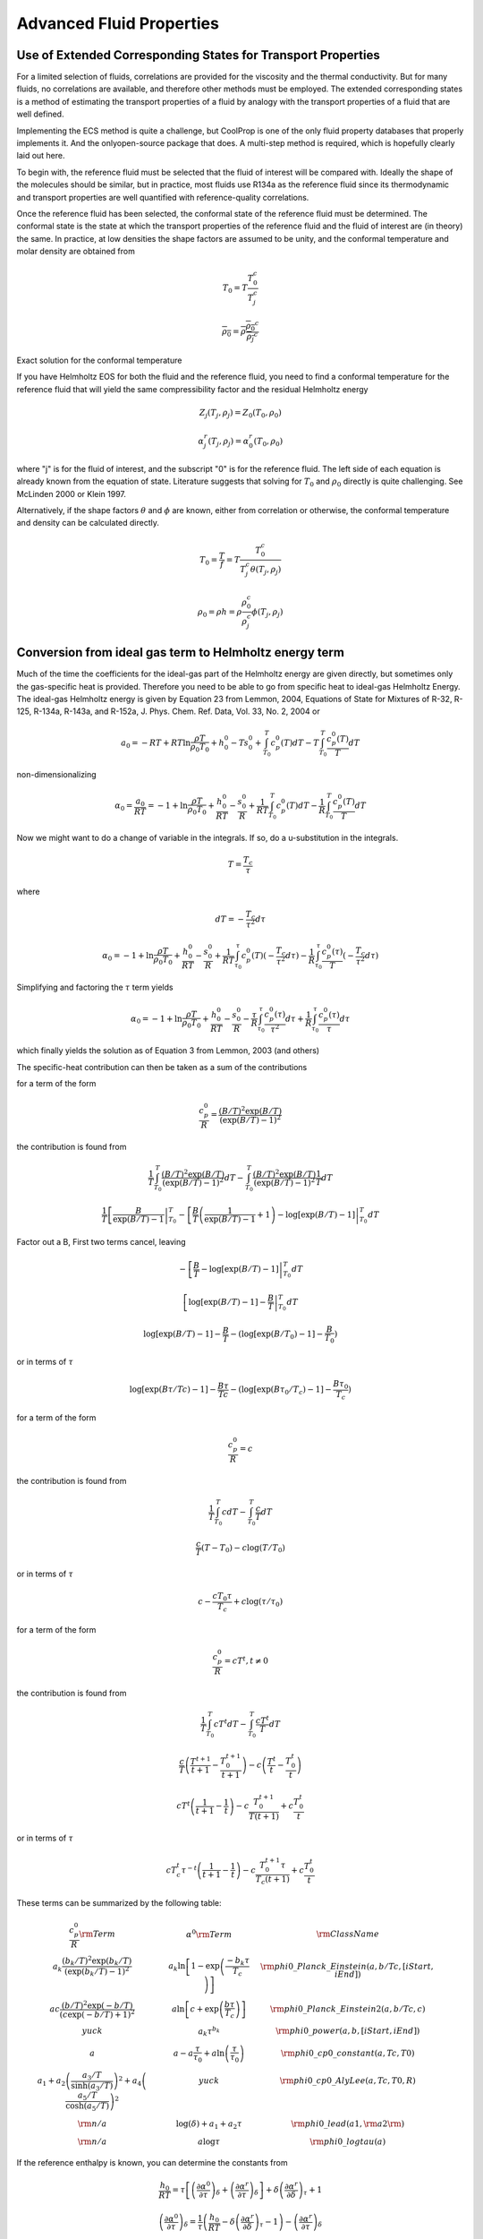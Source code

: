 *************************
Advanced Fluid Properties
*************************

Use of Extended Corresponding States for Transport Properties
-------------------------------------------------------------

For a limited selection of fluids, correlations are provided for the viscosity and the thermal conductivity.  But for many fluids, no correlations are available, and therefore other methods must be employed.  The extended corresponding states is a method of estimating the transport properties of a fluid by analogy with the transport properties of a fluid that are well defined.

Implementing the ECS method is quite a challenge, but CoolProp is one of the only fluid property databases that properly implements it.  And the onlyopen-source package that does.  A multi-step method is required, which is hopefully clearly laid out here.

To begin with, the reference fluid must be selected that the fluid of interest will be compared with.  Ideally the shape of the molecules should be similar, but in practice, most fluids use R134a as the reference fluid since its thermodynamic and transport properties are well quantified with reference-quality correlations.

Once the reference fluid has been selected, the conformal state of the reference fluid must be determined.  The conformal state is the state at which the transport properties of the reference fluid and the fluid of interest are (in theory) the same.  In practice, at low densities the shape factors are assumed to be unity, and the conformal temperature and molar density are obtained from 

.. math::

    T_0 = T\frac{T_0^{c}}{T_j^c}
    
.. math::

    \overline{\rho_0} = \overline{\rho}\frac{\overline{\rho_0}^c}{\overline{\rho_j}^c}

Exact solution for the conformal temperature

If you have Helmholtz EOS for both the fluid and the reference fluid, you need to find a conformal temperature for the reference fluid that will yield the same compressibility factor and the residual Helmholtz energy

.. math::

    Z_j(T_j,\rho_j) = Z_0(T_0,\rho_0)

.. math::

    \alpha_j^r(T_j,\rho_j) = \alpha_0^r(T_0,\rho_0)

where "j" is for the fluid of interest, and the subscript "0" is for the reference fluid.  The left side of each equation is already known from the equation of state.  Literature suggests that solving for :math:`T_0` and :math:`\rho_0` directly is quite challenging.  See McLinden 2000 or Klein 1997.

Alternatively, if the shape factors :math:`\theta` and :math:`\phi` are known, either from correlation or otherwise, the conformal temperature and density can be calculated directly.

.. math::

    T_0 = \frac{T}{f} = T\frac{T_0^{c}}{T_j^c\theta(T_j,\rho_j)}
    
.. math::

    \rho_0 = \rho h = \rho\frac{\rho_0^c}{\rho_j^c}\phi(T_j,\rho_j)


Conversion from ideal gas term to Helmholtz energy term
-------------------------------------------------------

Much of the time the coefficients for the ideal-gas part of the Helmholtz energy are given directly, but sometimes only the gas-specific heat is provided.  Therefore you need to be able to go from specific heat to ideal-gas Helmholtz Energy.  The ideal-gas Helmholtz energy is given by Equation 23 from Lemmon, 2004, Equations of State for Mixtures of R-32, R-125, R-134a, R-143a, and R-152a, J. Phys. Chem. Ref. Data, Vol. 33, No. 2, 2004 or

.. math::

    a_0 = -RT+RT\ln\frac{\rho T}{\rho_0T_0}+h_0^0-Ts_0^0+\int_{T_0}^T c_p^0(T)dT-T\int_{T_0}^T \frac{c_p^0(T)}{T}dT
    
non-dimensionalizing

.. math::

    \alpha_0 =\frac{a_0}{RT}= -1+\ln\frac{\rho T}{\rho_0T_0}+\frac{h_0^0}{RT}-\frac{s_0^0}{R}+\frac{1}{RT}\int_{T_0}^T c_p^0(T)dT-\frac{1}{R}\int_{T_0}^T \frac{c_p^0(T)}{T}dT
    
Now we might want to do a change of variable in the integrals.  If so, do a u-substitution in the integrals.
    
.. math::

    T=\frac{T_c}{\tau}

where

.. math::

    dT=-\frac{T_c}{\tau^2}d\tau
    
.. math::

    \alpha_0 = -1+\ln\frac{\rho T}{\rho_0T_0}+\frac{h_0^0}{RT}-\frac{s_0^0}{R}+\frac{1}{RT}\int_{\tau_0}^{\tau} c_p^0(T)(-\frac{T_c}{\tau^2}d\tau)-\frac{1}{R}\int_{\tau_0}^{\tau} \frac{c_p^0(\tau)}{T}(-\frac{T_c}{\tau^2}d\tau)
    
Simplifying and factoring the :math:`\tau` term yields

.. math::

    \alpha_0 = -1+\ln\frac{\rho T}{\rho_0T_0}+\frac{h_0^0}{RT}-\frac{s_0^0}{R}-\frac{\tau}{R}\int_{\tau_0}^{\tau} \frac{c_p^0(\tau)}{\tau^2}d\tau+\frac{1}{R}\int_{\tau_0}^{\tau} \frac{c_p^0(\tau)}{\tau}d\tau
        
which finally yields the solution as of Equation 3 from Lemmon, 2003 (and others)

The specific-heat contribution can then be taken as a sum of the contributions 

for a term of the form

.. math::

    \frac{c_p^0}{R}=\frac{(B/T)^2\exp(B/T)}{(\exp(B/T)-1)^2}

the contribution is found from 

.. math::

    \frac{1}{T}\int_{T_0}^T \frac{(B/T)^2\exp(B/T)}{(\exp(B/T)-1)^2} dT-\int_{T_0}^T \frac{(B/T)^2\exp(B/T)}{(\exp(B/T)-1)^2}\frac{1}{T}dT
    
.. math::

    \frac{1}{T} \left[ \frac{B}{\exp(B/T)-1 }\right|_{T_0}^T - \left[ \frac{B}{T}\left(\frac{1}{\exp(B/T)-1}+1\right) - \log[\exp(B/T)-1] \right|_{T_0}^T dT

Factor out a B, First two terms cancel, leaving

.. math::

    - \left[ \frac{B}{T} - \log[\exp(B/T)-1] \right|_{T_0}^T dT
    
.. math::

    \left[\log[\exp(B/T)-1] - \frac{B}{T} \right|_{T_0}^T dT
    
.. math::

    \log[\exp(B/T)-1] - \frac{B}{T} -(\log[\exp(B/T_0)-1] - \frac{B}{T_0})
    
or in terms of :math:`\tau`

.. math::

    \log[\exp(B\tau/Tc)-1] - \frac{B\tau}{Tc} -(\log[\exp(B\tau_0/T_c)-1] - \frac{B\tau_0}{T_c})
    
for a term of the form

.. math::

    \frac{c_p^0}{R}=c

the contribution is found from 

.. math::

    \frac{1}{T}\int_{T_0}^T c dT-\int_{T_0}^T \frac{c}{T}dT
    
.. math::

    \frac{c}{T}(T-T_0)-c\log(T/T_0)
    
or in terms of :math:`\tau`

.. math::

    c-\frac{cT_0\tau}{T_c}+c\log(\tau/\tau_0)
    
    
for a term of the form

.. math::

    \frac{c_p^0}{R}=cT^t, t \neq 0

the contribution is found from 

.. math::

    \frac{1}{T}\int_{T_0}^T c T^t dT-\int_{T_0}^T \frac{c T^t}{T}dT
    
.. math::

    \frac{c}{T}\left(\frac{T^{t+1}}{t+1}-\frac{T_0^{t+1}}{t+1}\right)-c\left(\frac{T^{t}}{t}-\frac{T_0^{t}}{t}\right)

.. math::

    cT^{t}\left(\frac{1}{t+1}-\frac{1}{t}\right)-c\frac{T_0^{t+1}}{T(t+1)}+c\frac{T_0^t}{t}

or in terms of :math:`\tau`

.. math::

    cT_c^{t}\tau^{-t}\left(\frac{1}{t+1}-\frac{1}{t}\right)-c\frac{T_0^{t+1}\tau}{T_c(t+1)}+c\frac{T_0^t}{t}
    
..
    .. math::
        
        \int\limits_{{\tau _0}}^\tau  {\left[ {aT_c^t{\tau ^{ - t - 1}}} \right]d\tau }  - \tau \int\limits_{{\tau _0}}^\tau  {\left[ {aT_c^t{\tau ^{ - t - 2}}} \right]d\tau } \\

    .. math::

        aT_c^t\left( {\int\limits_{{\tau _0}}^\tau  {{\tau ^{ - t - 1}}d\tau }  - \tau \int\limits_{{\tau _0}}^\tau  {{\tau ^{ - t - 2}}d\tau } } \right)\\

    if :math:`t=0`

    .. math::

        a\left( {\int\limits_{{\tau _0}}^\tau  {\frac{1}{\tau }d\tau }  - \tau \int\limits_{{\tau _0}}^\tau  {{\tau ^{ - 2}}d\tau } } \right)

    .. math::

        a\left( {\left[ {\ln \left( \tau  \right)} \right]_{{\tau _0}}^\tau  - \tau \left[ {\frac{{{\tau ^{ - 1}}}}{{ - 1}}} \right]_{{\tau _0}}^\tau } \right)
        
    .. math::
        a\left( \ln \left( \tau  \right) - \ln \left( {{\tau _0}} \right) \right)


    if :math:`t\neq0`:

    .. math::
        
        aT_c^t\left( {\left[ {\frac{{{\tau ^{ - t}}}}{{ - t}}} \right]_{{\tau _0}}^\tau  - \tau \left[ {\frac{{{\tau ^{ - t - 1}}}}{{ - t - 1}}} \right]_{{\tau _0}}^\tau } \right)\\

    .. math::

        aT_c^t\left( {\frac{{{\tau ^{ - t}}}}{{ - t}} - \frac{{\tau _0^{ - t}}}{{ - t}} - \tau \left[ {\frac{{{\tau ^{ - t - 1}}}}{{ - t - 1}} - \frac{{\tau _0^{ - t - 1}}}{{ - t - 1}}} \right]} \right)\\
     
    .. math::
     
        - aT_c^t\left( {\frac{{{\tau ^{ - t}}}}{t} - \frac{{\tau _0^{ - t}}}{t} - \left[ {\frac{{{\tau ^{ - t}}}}{{t + 1}} - \frac{{\tau _0^{ - t}}}{{t + 1}}} \right]} \right)
        
    .. math::

        - aT_c^t\frac{{{\tau ^{ - t}}}}{t} + aT_c^t\frac{{{\tau ^{ - t}}}}{{t + 1}} + aT_c^t\frac{{\tau _0^{ - t}}}{t} - aT_c^t\frac{{\tau _0^{ - t}}}{{t + 1}}

    .. math::

        - aT_c^t\frac{{{\tau ^{ - t}}}}{t} + aT_c^t\frac{{{\tau ^{ - t}}}}{{t + 1}} + aT_c^t\tau _0^{ - t}\left[ {\frac{1}{t} - \frac{1}{{t + 1}}} \right]
        
    .. math::

        aT_c^t{\tau ^{ - t}}\left[ {\frac{1}{{t + 1}} - \frac{1}{t}} \right] + aT_c^t\tau _0^{ - t}\left[ {\frac{1}{t} - \frac{1}{{t + 1}}} \right]\\
        
    if :math:`t = 1`

    .. math::
     
        - \frac{{a{T_c}{\tau ^{ - 1}}}}{2} + \frac{{a{T_c}\tau _0^{ - 1}}}{2}
    
These terms can be summarized by the following table:

.. math::

    \begin{array}{*{20}{c}}
    {\dfrac{{c_p^0}}{R}{\rm{ Term}}}&{{\alpha ^0}{\rm{ Term}}}&{{\rm{Class Name}}}&{}&{}&{}&{}&{}\\
    {{a_k}\dfrac{{{{\left( {{b_k}/T} \right)}^2}\exp \left( {{b_k}/T} \right)}}{{{{\left( {\exp \left( {{b_k}/T} \right) - 1} \right)}^2}}}}&{{a_k}\ln \left[ {1 - \exp \left( {\frac{{ - {b_k}\tau }}{{{T_c}}}} \right)} \right]}&{{\rm{phi0\_Planck\_Einstein}}(a,b/Tc,[iStart,iEnd])}&{}&{}&{}&{}&{}\\
    {ac\frac{{{{\left( {b/T} \right)}^2}\exp \left( { - b/T} \right)}}{{{{\left( {c\exp \left( { - b/T} \right) + 1} \right)}^2}}}}&{a\ln \left[ {c + \exp \left( {\frac{{b\tau }}{{{T_c}}}} \right)} \right]}&{{\rm{phi0\_Planck\_Einstein2}}(a,b/Tc,c)}&{}&{}&{}&{}&{}\\
    {yuck}&{{a_k}{\tau ^{{b_k}}}}&{{\rm{phi0\_power}}\left( {a,b,[iStart,iEnd]} \right)}&{}&{}&{}&{}&{}\\
    a&{a - a\frac{\tau }{{{\tau _0}}} + a\ln \left( {\frac{\tau }{{{\tau _0}}}} \right)}&{{\rm{phi0\_cp0\_constant}}(a,Tc,T0)}&{}&{}&{}&{}&{}\\
    {{a_1} + {a_2}{{\left( {\frac{{{a_3}/T}}{{\sinh \left( {{a_3}/T} \right)}}} \right)}^2} + {a_4}{{\left( {\frac{{{a_5}/T}}{{\cosh \left( {{a_5}/T} \right)}}} \right)}^2}}&{yuck}&{{\rm{phi0\_cp0\_AlyLee}}(a,Tc,T0,R)}&{}&{}&{}&{}&{}\\
    {{\rm{n/a}}}&{\log (\delta ) + {a_1} + {a_2}\tau }&{{\rm{phi0\_lead(}}a1,{\rm{ }}a2{\rm{)}}}&{}&{}&{}&{}&{}\\
    {{\rm{n/a}}}&{a\log \tau }&{{\rm{phi0\_logtau}}(a)}&{}&{}&{}&{}&{}
    \end{array}

If the reference enthalpy is known, you can determine the constants from 

.. math::

    \frac{h_0}{RT}=\tau \left[\left(\frac{\partial \alpha^0}{\partial \tau}\right)_{\delta}+ \left(\frac{\partial \alpha^r}{\partial \tau}\right)_{\delta} \right] +\delta\left(\frac{\partial \alpha^r}{\partial \delta}\right)_{\tau}+1
    
.. math::

    \left(\frac{\partial \alpha^0}{\partial \tau}\right)_{\delta} = \frac{1}{\tau}\left(\frac{h_0}{RT}-\delta\left(\frac{\partial \alpha^r}{\partial \delta}\right)_{\tau}-1\right)- \left(\frac{\partial \alpha^r}{\partial \tau}\right)_{\delta}
    
For the specific heat
The two integral terms are

.. math::
    
    - \frac{\tau }{R}\int_{{\tau _0}}^\tau  {\frac{{c_p^0}}{{{\tau ^2}}}d\tau }  + \frac{1}{R}\int_{{\tau _0}}^\tau  {\frac{{c_p^0}}{\tau }d\tau }

First derivative

.. math::

    \frac{d}{{d\tau }}\left[ { - \frac{\tau }{R}\int_{{\tau _0}}^\tau  {\frac{{c_p^0}}{{{\tau ^2}}}d\tau }  + \frac{1}{R}\int_{{\tau _0}}^\tau  {\frac{{c_p^0}}{\tau }d\tau } } \right] =  - \frac{{c_p^0}}{{\tau R}} - \frac{1}{R}\int_{{\tau _0}}^\tau  {\frac{{c_p^0}}{{{\tau ^2}}}d\tau }  + \frac{{c_p^0}}{{\tau R}} =  - \frac{1}{R}\int_{{\tau _0}}^\tau  {\frac{{c_p^0}}{{{\tau ^2}}}d\tau }

Second Derivative

.. math::

    \frac{{{d^2}}}{{d{\tau ^2}}}\left[ { - \frac{\tau }{R}\int_{{\tau _0}}^\tau  {\frac{{c_p^0}}{{{\tau ^2}}}d\tau }  + \frac{1}{R}\int_{{\tau _0}}^\tau  {\frac{{c_p^0}}{\tau }d\tau } } \right] = \frac{d}{{d\tau }}\left[ { - \frac{1}{R}\int_{{\tau _0}}^\tau  {\frac{{c_p^0}}{{{\tau ^2}}}d\tau } } \right] =  - \frac{{c_p^0}}{{{\tau ^2}R}}


Converting Bender and mBWR EOS
------------------------------

If the EOS is of the form

.. math::

    \frac{p}{{\rho RT}} = Z\left( {T,\rho } \right) = 1 + \sum\limits_i {{n_i}{T^{{s_i}}}{\rho ^{{r_i}}}}  + \sum\limits_i {{n_i}{T^{{s_i}}}{\rho ^{{r_i}}}} \exp \left( { - {\gamma _i}{{\left( {\frac{\rho }{{{\rho _c}}}} \right)}^2}} \right)

To convert to standard power form in CoolProp, use

.. math::

    \delta \sum\limits_i {{d_i}{a_i}{\tau ^{{t_i}}}{\delta ^{{d_i} - 1}}}  = \sum\limits_i {{n_i}{T^{{s_i}}}{\rho ^{{r_i}}}}  = \sum\limits_i {{n_i}{{\left( {\frac{{{T_c}}}{\tau }} \right)}^{{s_i}}}{{\left( {{\rho _c}\delta } \right)}^{{r_i}}}}  = \sum\limits_i {{n_i}T_c^{{s_i}}\rho _c^{{r_i}}{\tau ^{ - {s_i}}}{\delta ^{{r_i}}}}

The left-hand-side is the derivative of the residual Helmholtz energy with respect 
to delta times the reduced density since 

.. math::

    \frac{p}{\rho RT}=1+\delta\left(\frac{\partial \alpha^r}{\partial \delta}\right)_{\tau}

where

.. math::

    \delta : {d_i} - 1 + 1 = {r_i} \Rightarrow {d_i} = {r_i}
    
.. math::

    \tau : {t_i} =  - {s_i}

.. math::

    c : {d_i}{a_i} = {n_i}T_c^{{s_i}}\rho _c^{{r_i}}

.. math::

    p = \rho RT + \sum\limits_i {{n_i}{T^{{s_i}}}{\rho ^{{r_i}}}}  + \sum\limits_i {{n_i}{T^{{s_i}}}{\rho ^{{r_i}}}} \exp \left( { - {\gamma _i}{{\left( {\frac{\rho }{{{\rho _c}}}} \right)}^2}} \right){\rm{   (Eq 3}}{\rm{.28)}}
    
.. math::

    \frac{p}{{\rho RT}} = 1 + \sum\limits_i {\frac{{{n_i}}}{R}{T^{{s_i} - 1}}{\rho ^{{r_i} - 1}}}  + \sum\limits_i {\frac{{{n_i}}}{R}{T^{{s_i} - 1}}{\rho ^{{r_i} - 1}}} \exp \left( { - {\gamma _i}{{\left( {\frac{\rho }{{{\rho _c}}}} \right)}^2}} \right)
    
.. math::
    
    \delta \sum\limits_i {{d_i}{a_i}{\tau ^{{t_i}}}{\delta ^{{d_i} - 1}}}  = \sum\limits_i {\frac{{{n_i}}}{R}{{\left( {\frac{{{T_c}}}{\tau }} \right)}^{{s_i} - 1}}{{\left( {{\rho _c}\delta } \right)}^{{r_i} - 1}}}  = \sum\limits_i {\frac{{{n_i}}}{R}T_c^{{s_i} - 1}\rho _c^{{r_i} - 1}{\tau ^{ - ({s_i} - 1)}}{\delta ^{{r_i} - 1}}} 

.. math::

    \delta :1 + {d_i} - 1 = {r_i} - 1

.. math::

    \tau :{t_i} =  - \left( {s_i - 1} \right)
    
.. math::
    
    c:{d_i}{a_i} = \frac{{{n_i}}}{R}T_c^{{s_i} - 1}\rho _c^{{r_i} - 1}
    
In the Bender EOS, for the exponential part you have terms that can be converted to reduced form

.. math::
    
    a_i\delta^{d_i}\tau^{t_i}\exp(-\gamma \delta^2)
    
which yields the terms in the following table (from Span, 2000)

.. math::

    \begin{array}{*{4}{c}|*{4}{c}}
    \multicolumn{4}{c}{\mbox{From Bender}} & \multicolumn{4}{c}{\mbox{Power term}}\\
    {i}&{d_i}&{t_i}&{\gamma_i}&{n_i}&{d_i}&{t_i}&{\gamma_i}\\\hline
    {14}&2&3&\gamma &{{n_{14}}/(2\gamma)  + {n_{17}}/(2{\gamma ^2})}&0&3&0\\
    {15}&2&4&\gamma &{{n_{15}}/(2\gamma)  + {n_{17}}/(2{\gamma ^2})}&0&4&0\\
    {16}&2&5&\gamma &{{n_{16}}/(2\gamma)  + {n_{17}}/(2{\gamma ^2})}&0&5&0\\
    {17}&4&3&\gamma &{ - {n_{14}}/(2\gamma)  - {n_{17}}/(2{\gamma ^2})}&0&3&\gamma \\
    {18}&4&4&\gamma &{ - {n_{15}}/(2\gamma)  - {n_{18}}/(2{\gamma ^2})}&0&4&\gamma \\
    {19}&4&5&\gamma &{ - {n_{16}}/(2\gamma)  - {n_{19}}/(2{\gamma ^2})}&0&5&\gamma \\
    {20}&{}&{}&{}&{ - {n_{17}}/(2{\gamma})}&2&3&\gamma \\
    {21}&{}&{}&{}&{ - {n_{18}}/(2{\gamma})}&2&4&\gamma \\
    {22}&{}&{}&{}&{ - {n_{19}}/(2{\gamma})}&2&5&\gamma 
    \end{array}
    
.. warning::

    If the terms in the EOS are in terms of :math:`T` and :math:`\rho` rather than :math:`\tau` and :math:`\delta`, make sure to multiply appropriately by the critical densities in the exponential term.  For instance in Polt paper, the first constant should be :math:`n_{14}\rho_c^2/(2\gamma)+n_{17}\rho_c^4/(2\gamma^2)/T_c^3` Be careful!

